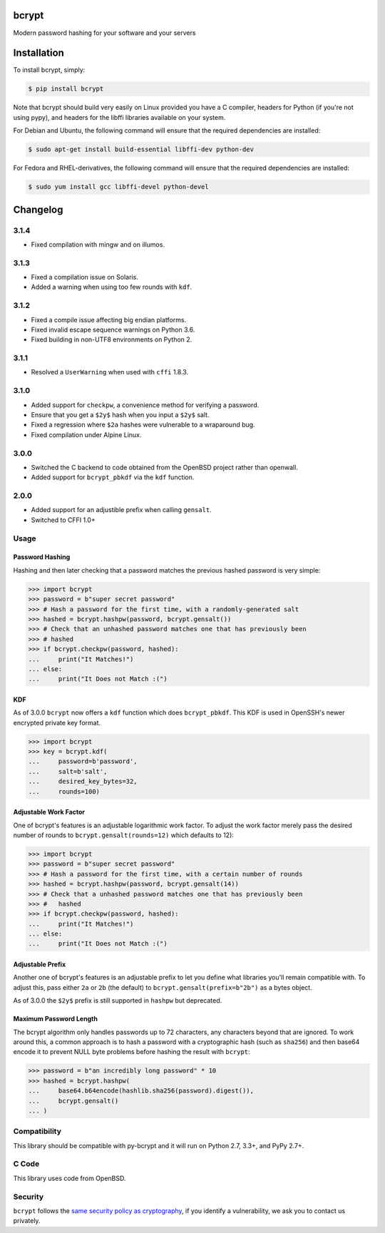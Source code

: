 bcrypt
======

.. image:: https://img.shields.io/pypi/v/bcrypt.svg
    :target: https://pypi.python.org/pypi/bcrypt/
    :alt: Latest Version

.. image:: https://travis-ci.org/pyca/bcrypt.svg?branch=master
    :target: https://travis-ci.org/pyca/bcrypt

Modern password hashing for your software and your servers


Installation
============

To install bcrypt, simply:

.. code:: bash

    $ pip install bcrypt

Note that bcrypt should build very easily on Linux provided you have a C compiler, headers for Python (if you're not using pypy), and headers for the libffi libraries available on your system.

For Debian and Ubuntu, the following command will ensure that the required dependencies are installed:

.. code:: bash

    $ sudo apt-get install build-essential libffi-dev python-dev

For Fedora and RHEL-derivatives, the following command will ensure that the required dependencies are installed:

.. code:: bash

    $ sudo yum install gcc libffi-devel python-devel

Changelog
=========

3.1.4
-----

* Fixed compilation with mingw and on illumos.

3.1.3
-----
* Fixed a compilation issue on Solaris.
* Added a warning when using too few rounds with ``kdf``.

3.1.2
-----
* Fixed a compile issue affecting big endian platforms.
* Fixed invalid escape sequence warnings on Python 3.6.
* Fixed building in non-UTF8 environments on Python 2.

3.1.1
-----
* Resolved a ``UserWarning`` when used with ``cffi`` 1.8.3.

3.1.0
-----
* Added support for ``checkpw``, a convenience method for verifying a password.
* Ensure that you get a ``$2y$`` hash when you input a ``$2y$`` salt.
* Fixed a regression where ``$2a`` hashes were vulnerable to a wraparound bug.
* Fixed compilation under Alpine Linux.

3.0.0
-----
* Switched the C backend to code obtained from the OpenBSD project rather than
  openwall.
* Added support for ``bcrypt_pbkdf`` via the ``kdf`` function.

2.0.0
-----
* Added support for an adjustible prefix when calling ``gensalt``.
* Switched to CFFI 1.0+

Usage
-----

Password Hashing
~~~~~~~~~~~~~~~~

Hashing and then later checking that a password matches the previous hashed
password is very simple:

.. code:: pycon

    >>> import bcrypt
    >>> password = b"super secret password"
    >>> # Hash a password for the first time, with a randomly-generated salt
    >>> hashed = bcrypt.hashpw(password, bcrypt.gensalt())
    >>> # Check that an unhashed password matches one that has previously been
    >>> # hashed
    >>> if bcrypt.checkpw(password, hashed):
    ...     print("It Matches!")
    ... else:
    ...     print("It Does not Match :(")

KDF
~~~

As of 3.0.0 ``bcrypt`` now offers a ``kdf`` function which does ``bcrypt_pbkdf``.
This KDF is used in OpenSSH's newer encrypted private key format.

.. code:: pycon

    >>> import bcrypt
    >>> key = bcrypt.kdf(
    ...     password=b'password',
    ...     salt=b'salt',
    ...     desired_key_bytes=32,
    ...     rounds=100)


Adjustable Work Factor
~~~~~~~~~~~~~~~~~~~~~~
One of bcrypt's features is an adjustable logarithmic work factor. To adjust
the work factor merely pass the desired number of rounds to
``bcrypt.gensalt(rounds=12)`` which defaults to 12):

.. code:: pycon

    >>> import bcrypt
    >>> password = b"super secret password"
    >>> # Hash a password for the first time, with a certain number of rounds
    >>> hashed = bcrypt.hashpw(password, bcrypt.gensalt(14))
    >>> # Check that a unhashed password matches one that has previously been
    >>> #   hashed
    >>> if bcrypt.checkpw(password, hashed):
    ...     print("It Matches!")
    ... else:
    ...     print("It Does not Match :(")


Adjustable Prefix
~~~~~~~~~~~~~~~~~

Another one of bcrypt's features is an adjustable prefix to let you define what
libraries you'll remain compatible with. To adjust this, pass either ``2a`` or
``2b`` (the default) to ``bcrypt.gensalt(prefix=b"2b")`` as a bytes object.

As of 3.0.0 the ``$2y$`` prefix is still supported in ``hashpw`` but deprecated.

Maximum Password Length
~~~~~~~~~~~~~~~~~~~~~~~

The bcrypt algorithm only handles passwords up to 72 characters, any characters
beyond that are ignored. To work around this, a common approach is to hash a
password with a cryptographic hash (such as ``sha256``) and then base64
encode it to prevent NULL byte problems before hashing the result with
``bcrypt``:

.. code:: pycon

    >>> password = b"an incredibly long password" * 10
    >>> hashed = bcrypt.hashpw(
    ...     base64.b64encode(hashlib.sha256(password).digest()),
    ...     bcrypt.gensalt()
    ... )

Compatibility
-------------

This library should be compatible with py-bcrypt and it will run on Python
2.7, 3.3+, and PyPy 2.7+.

C Code
------

This library uses code from OpenBSD.

Security
--------

``bcrypt`` follows the `same security policy as cryptography`_, if you
identify a vulnerability, we ask you to contact us privately.

.. _`same security policy as cryptography`: https://cryptography.io/en/latest/security/
